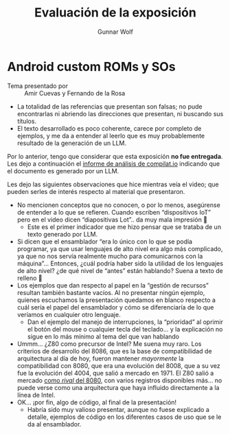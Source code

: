 #+title: Evaluación de la exposición
#+author: Gunnar Wolf

* Android custom ROMs y SOs

- Tema presentado por :: Amir Cuevas y Fernando de la Rosa

- La totalidad de las referencias que presentan son falsas; no pude encontrarlas
  ni abriendo las direcciones que presentan, ni buscando sus títulos.
- El texto desarrollado es poco coherente, carece por completo de ejemplos, y me
  da a entender al leerlo que es muy probablemente resultado de la generación de
  un LLM.

Por lo anterior, tengo que considerar que esta exposición *no fue
entregada*. Les dejo a continuación el [[./informe_de_analisis_originalidad.pdf][informe de análisis de compilat.io]]
indicando que el documento es generado por un LLM.

Les dejo las siguientes observaciones que hice mientras veía el video; que
pueden serles de interés respecto al material que presentaron.

- No mencionen conceptos que no conocen, o por lo menos, asegúrense de entender
  a lo que se refieren. Cuando escriben “dispositivos IoT” pero en el video
  dicen “diapositivas Lot”.. da muy mala impresión 🙁
  - Este es el primer indicador que me hizo pensar que se trataba de un texto
    generado por LLM.
- Si dicen que el ensamblador “era lo único con lo que se podía programar, ya
  que usar lenguajes de alto nivel era algo más complicado, ya que no nos servía
  realmente mucho para comunicarnos con la máquina”... Entonces, ¿cuál podría
  haber sido la utilidad de los lenguajes de alto nivel? ¿de qué nivel de
  “antes” están hablando? Suena a texto de relleno 🙁
- Los ejemplos que dan respecto al papel en la “gestión de recursos” resultan
  también bastante vacíos. Al no presentar ningún ejemplo, quienes escuchamos la
  presentación quedamos en blanco respecto a cuál sería el papel del ensamblador
  y cómo se diferenciaría de lo que veríamos en cualquier otro lenguaje.
  - Dan el ejemplo del manejo de interrupciones, la “prioridad” al oprimir el
    botón del mouse o cualquier tecla del teclado... y la explicación no sigue
    en lo más mínimo al tema del que van hablando
- Ummm... ¿Z80 como precursor de Intel? Me suena muy raro. Los criterios de
  desarrollo del 8086, que es la base de compatibilidad de arquitectura al día
  de hoy, fueron mantener /mayormente/ la compatibilidad con 8080, que era una
  evolución del 8008, que a su vez fue la evolución del 4004, que salió a
  mercado en 1971. El Z80 salió a mercado [[https://upload.wikimedia.org/wikipedia/commons/e/e0/Zilog_Z-80_Microprocessor_ad_May_1976.jpg][como /rival/ del 8080]], con varios
  registros disponibles más... no puede verse como una arquitectura que haya
  influido directamente a la línea de Intel.
- OK... ¡por fin, algo de código, al final de la presentación!
  - Habría sido muy valioso presentar, aunque no fuese explicado a detalle,
    ejemplos de código en los diferentes casos de uso que se le da al
    ensamblador.
